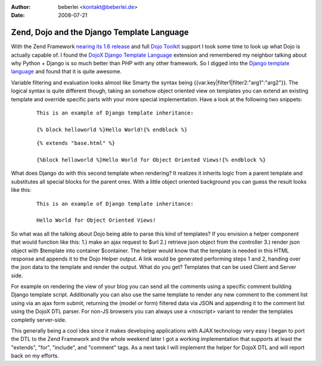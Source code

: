 :author: beberlei <kontakt@beberlei.de>
:date: 2008-07-21

Zend, Dojo and the Django Template Language
===========================================

With the Zend Framework `nearing its 1.6
release <http://www.nabble.com/1.6-RC1-Schedule-tp18538148p18538148.html>`_
and full `Dojo Toolkit <http://www.dojotoolkit.org>`_ support I took
some time to look up what Dojo is actually capable of. I found the
`DojoX Django Template
Language <http://dojotoolkit.org/book/dojo-book-0-9/part-5-dojox/dojox-dtl>`_
extension and remembered my neighbor talking about why Python + Django
is so much better than PHP with any other framework. So I digged into
the `Django template
language <http://www.djangoproject.com/documentation/templates_python/>`_
and found that it is quite awesome.

Variable filtering and evaluation looks almost like Smarty the syntax
being {{var.key\|filter1\|filter2:"arg1":"arg2"}}. The logical syntax is
quite different though, taking an somehow object oriented view on
templates you can extend an existing template and override specific
parts with your more special implementation. Have a look at the
following two snippets:

    ::

        This is an example of Django template inheritance:

        {% block helloworld %}Hello World!{% endblock %}

    ::

        {% extends "base.html" %}

        {%block helloworld %}Hello World for Object Oriented Views!{% endblock %}

What does Django do with this second template when rendering? It
realizes it inherits logic from a parent template and substitutes all
special blocks for the parent ones. With a little object oriented
background you can guess the result looks like this:

    ::

        This is an example of Django template inheritance:

        Hello World for Object Oriented Views!

So what was all the talking about Dojo being able to parse this kind of
templates? If you envision a helper component that would function like
this: 1.) make an ajax request to $url 2.) retrieve json object from the
controller 3.) render json object with $template into container
$container. The helper would know that the template is needed in this
HTML response and appends it to the Dojo Helper output. A link would be
generated performing steps 1 and 2, handing over the json data to the
template and render the output. What do you get? Templates that can be
used Client and Server side.

For example on rendering the view of your blog you can send all the
comments using a specific comment building Django template script.
Additionally you can also use the same template to render any new
comment to the comment list using via an ajax form submit, returning the
(model or form) filtered data via JSON and appending it to the comment
list using the DojoX DTL parser. For non-JS browsers you can always use
a <noscript> variant to render the templates completly server-side.

This generally being a cool idea since it makes developing applications
with AJAX technology very easy I began to port the DTL to the Zend
Framework and the whole weekend later I got a working implementation
that supports at least the "extends", "for", "include", and "comment"
tags. As a next task I will implement the helper for DojoX DTL and will
report back on my efforts.
